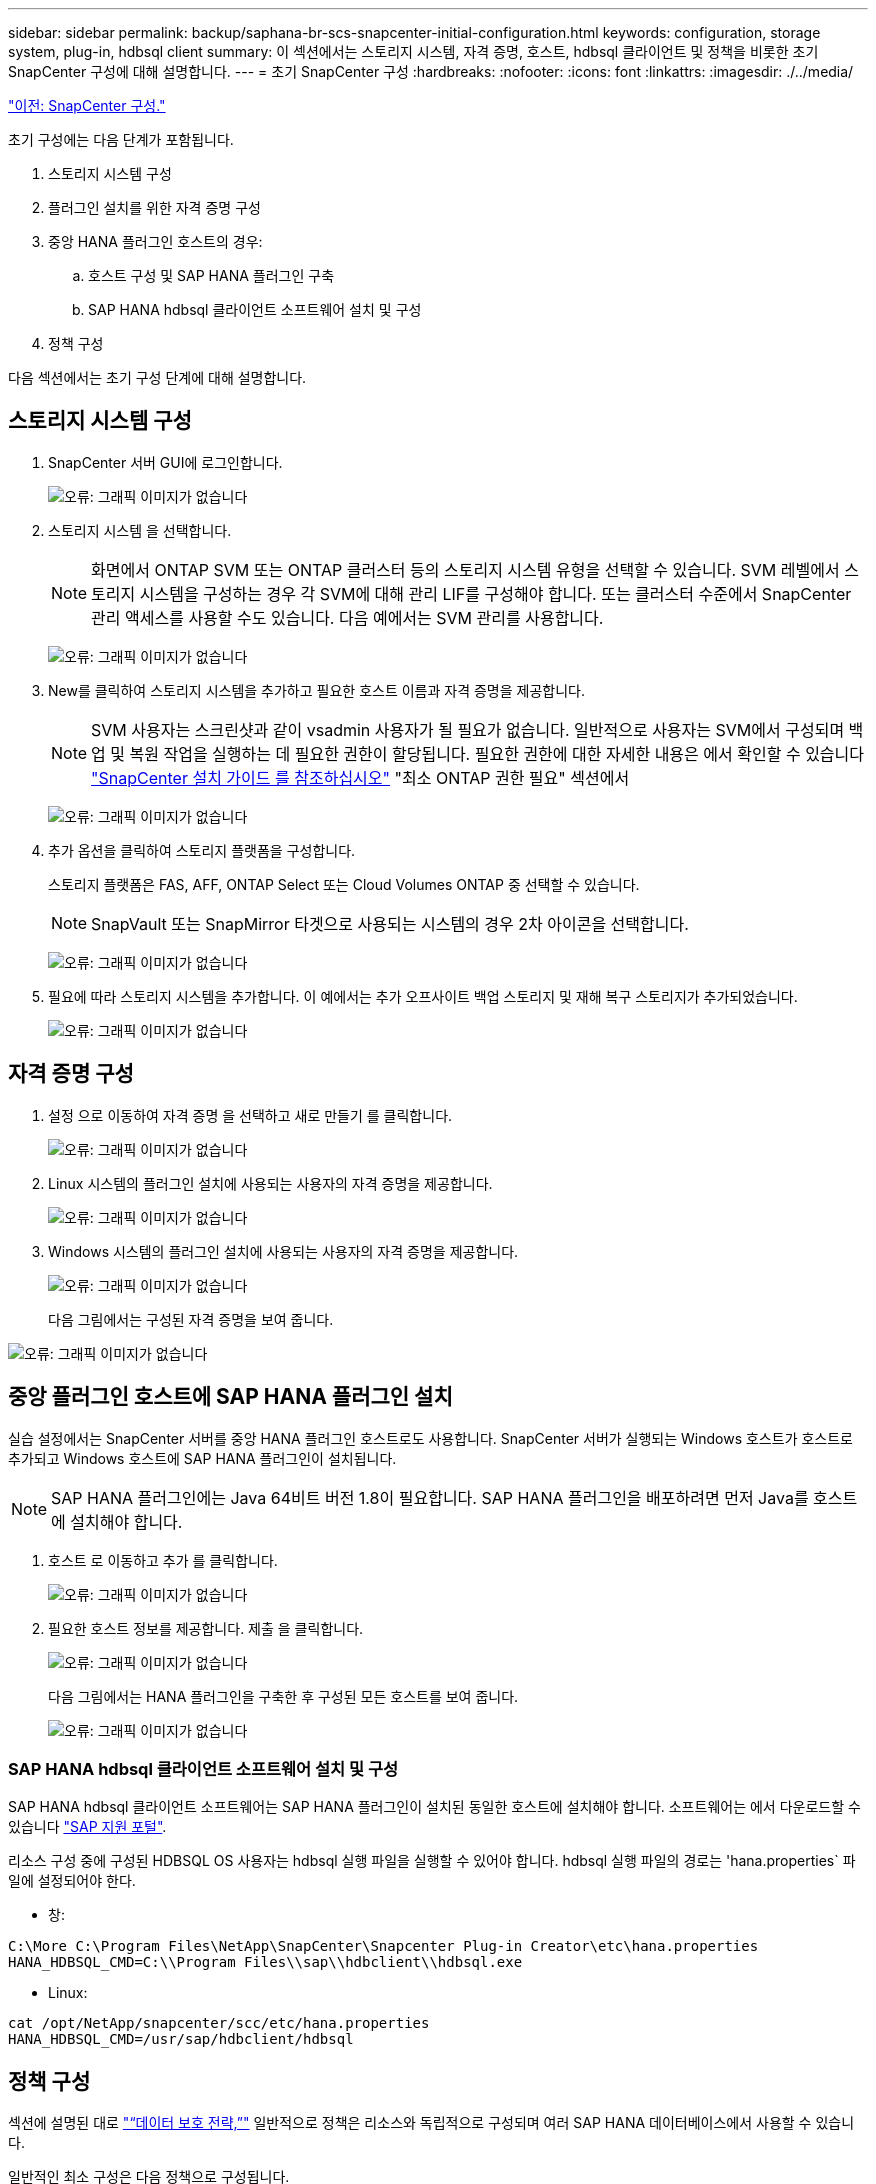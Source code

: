 ---
sidebar: sidebar 
permalink: backup/saphana-br-scs-snapcenter-initial-configuration.html 
keywords: configuration, storage system, plug-in, hdbsql client 
summary: 이 섹션에서는 스토리지 시스템, 자격 증명, 호스트, hdbsql 클라이언트 및 정책을 비롯한 초기 SnapCenter 구성에 대해 설명합니다. 
---
= 초기 SnapCenter 구성
:hardbreaks:
:nofooter: 
:icons: font
:linkattrs: 
:imagesdir: ./../media/


link:saphana-br-scs-snapcenter-configuration.html["이전: SnapCenter 구성."]

초기 구성에는 다음 단계가 포함됩니다.

. 스토리지 시스템 구성
. 플러그인 설치를 위한 자격 증명 구성
. 중앙 HANA 플러그인 호스트의 경우:
+
.. 호스트 구성 및 SAP HANA 플러그인 구축
.. SAP HANA hdbsql 클라이언트 소프트웨어 설치 및 구성


. 정책 구성


다음 섹션에서는 초기 구성 단계에 대해 설명합니다.



== 스토리지 시스템 구성

. SnapCenter 서버 GUI에 로그인합니다.
+
image:saphana-br-scs-image23.png["오류: 그래픽 이미지가 없습니다"]

. 스토리지 시스템 을 선택합니다.
+

NOTE: 화면에서 ONTAP SVM 또는 ONTAP 클러스터 등의 스토리지 시스템 유형을 선택할 수 있습니다. SVM 레벨에서 스토리지 시스템을 구성하는 경우 각 SVM에 대해 관리 LIF를 구성해야 합니다. 또는 클러스터 수준에서 SnapCenter 관리 액세스를 사용할 수도 있습니다. 다음 예에서는 SVM 관리를 사용합니다.

+
image:saphana-br-scs-image24.png["오류: 그래픽 이미지가 없습니다"]

. New를 클릭하여 스토리지 시스템을 추가하고 필요한 호스트 이름과 자격 증명을 제공합니다.
+

NOTE: SVM 사용자는 스크린샷과 같이 vsadmin 사용자가 될 필요가 없습니다. 일반적으로 사용자는 SVM에서 구성되며 백업 및 복원 작업을 실행하는 데 필요한 권한이 할당됩니다. 필요한 권한에 대한 자세한 내용은 에서 확인할 수 있습니다 http://docs.netapp.com/ocsc-43/index.jsp?topic=%2Fcom.netapp.doc.ocsc-isg%2Fhome.html["SnapCenter 설치 가이드 를 참조하십시오"^] "최소 ONTAP 권한 필요" 섹션에서

+
image:saphana-br-scs-image25.png["오류: 그래픽 이미지가 없습니다"]

. 추가 옵션을 클릭하여 스토리지 플랫폼을 구성합니다.
+
스토리지 플랫폼은 FAS, AFF, ONTAP Select 또는 Cloud Volumes ONTAP 중 선택할 수 있습니다.

+

NOTE: SnapVault 또는 SnapMirror 타겟으로 사용되는 시스템의 경우 2차 아이콘을 선택합니다.

+
image:saphana-br-scs-image26.png["오류: 그래픽 이미지가 없습니다"]

. 필요에 따라 스토리지 시스템을 추가합니다. 이 예에서는 추가 오프사이트 백업 스토리지 및 재해 복구 스토리지가 추가되었습니다.
+
image:saphana-br-scs-image27.png["오류: 그래픽 이미지가 없습니다"]





== 자격 증명 구성

. 설정 으로 이동하여 자격 증명 을 선택하고 새로 만들기 를 클릭합니다.
+
image:saphana-br-scs-image28.png["오류: 그래픽 이미지가 없습니다"]

. Linux 시스템의 플러그인 설치에 사용되는 사용자의 자격 증명을 제공합니다.
+
image:saphana-br-scs-image29.png["오류: 그래픽 이미지가 없습니다"]

. Windows 시스템의 플러그인 설치에 사용되는 사용자의 자격 증명을 제공합니다.
+
image:saphana-br-scs-image30.png["오류: 그래픽 이미지가 없습니다"]

+
다음 그림에서는 구성된 자격 증명을 보여 줍니다.



image:saphana-br-scs-image31.png["오류: 그래픽 이미지가 없습니다"]



== 중앙 플러그인 호스트에 SAP HANA 플러그인 설치

실습 설정에서는 SnapCenter 서버를 중앙 HANA 플러그인 호스트로도 사용합니다. SnapCenter 서버가 실행되는 Windows 호스트가 호스트로 추가되고 Windows 호스트에 SAP HANA 플러그인이 설치됩니다.


NOTE: SAP HANA 플러그인에는 Java 64비트 버전 1.8이 필요합니다. SAP HANA 플러그인을 배포하려면 먼저 Java를 호스트에 설치해야 합니다.

. 호스트 로 이동하고 추가 를 클릭합니다.
+
image:saphana-br-scs-image32.png["오류: 그래픽 이미지가 없습니다"]

. 필요한 호스트 정보를 제공합니다. 제출 을 클릭합니다.
+
image:saphana-br-scs-image33.png["오류: 그래픽 이미지가 없습니다"]

+
다음 그림에서는 HANA 플러그인을 구축한 후 구성된 모든 호스트를 보여 줍니다.

+
image:saphana-br-scs-image34.png["오류: 그래픽 이미지가 없습니다"]





=== SAP HANA hdbsql 클라이언트 소프트웨어 설치 및 구성

SAP HANA hdbsql 클라이언트 소프트웨어는 SAP HANA 플러그인이 설치된 동일한 호스트에 설치해야 합니다. 소프트웨어는 에서 다운로드할 수 있습니다 https://support.sap.com/en/index.html["SAP 지원 포털"^].

리소스 구성 중에 구성된 HDBSQL OS 사용자는 hdbsql 실행 파일을 실행할 수 있어야 합니다. hdbsql 실행 파일의 경로는 'hana.properties` 파일에 설정되어야 한다.

* 창:


....
C:\More C:\Program Files\NetApp\SnapCenter\Snapcenter Plug-in Creator\etc\hana.properties
HANA_HDBSQL_CMD=C:\\Program Files\\sap\\hdbclient\\hdbsql.exe
....
* Linux:


....
cat /opt/NetApp/snapcenter/scc/etc/hana.properties
HANA_HDBSQL_CMD=/usr/sap/hdbclient/hdbsql
....


== 정책 구성

섹션에 설명된 대로 link:saphana-br-scs-snapcenter-concepts-and-best-practices.html#data-protection-strategy["“데이터 보호 전략,”"] 일반적으로 정책은 리소스와 독립적으로 구성되며 여러 SAP HANA 데이터베이스에서 사용할 수 있습니다.

일반적인 최소 구성은 다음 정책으로 구성됩니다.

* 복제 없는 시간별 백업 정책: LocalSnap
* SnapVault 복제를 사용한 일일 백업 정책: "LocalSnapAndSnapVault"
* 파일 기반 백업을 사용한 주간 블록 무결성 검사 정책: BlockIntegrityCheck


다음 섹션에서는 이러한 세 가지 정책의 구성에 대해 설명합니다.



=== 시간별 스냅샷 백업에 대한 정책입니다

. 설정 > 정책 으로 이동하고 새로 만들기 를 클릭합니다.
+
image:saphana-br-scs-image35.png["오류: 그래픽 이미지가 없습니다"]

. 정책 이름과 설명을 입력합니다. 다음 을 클릭합니다.
+
image:saphana-br-scs-image36.png["오류: 그래픽 이미지가 없습니다"]

. 백업 유형을 스냅샷 기반으로 선택하고 스케줄 빈도로 시간별 를 선택합니다.
+
image:saphana-br-scs-image37.png["오류: 그래픽 이미지가 없습니다"]

. 필요 시 백업에 대한 보존 설정을 구성합니다.
+
image:saphana-br-scs-image38.png["오류: 그래픽 이미지가 없습니다"]

. 예약된 백업에 대한 보존 설정을 구성합니다.
+
image:saphana-br-scs-image39.png["오류: 그래픽 이미지가 없습니다"]

. 복제 옵션을 구성합니다. 이 경우 SnapVault 또는 SnapMirror 업데이트를 선택하지 않습니다.
+
image:saphana-br-scs-image40.png["오류: 그래픽 이미지가 없습니다"]

. 요약 페이지에서 마침 을 클릭합니다.
+
image:saphana-br-scs-image41.png["오류: 그래픽 이미지가 없습니다"]





=== SnapVault 복제를 사용한 일일 스냅샷 백업 정책

. 설정 > 정책 으로 이동하고 새로 만들기 를 클릭합니다.
. 정책 이름과 설명을 입력합니다. 다음 을 클릭합니다.
+
image:saphana-br-scs-image42.png["오류: 그래픽 이미지가 없습니다"]

. 백업 유형을 스냅샷 기반으로 설정하고 스케줄 빈도를 매일 로 설정합니다.
+
image:saphana-br-scs-image43.png["오류: 그래픽 이미지가 없습니다"]

. 필요 시 백업에 대한 보존 설정을 구성합니다.
+
image:saphana-br-scs-image44.png["오류: 그래픽 이미지가 없습니다"]

. 예약된 백업에 대한 보존 설정을 구성합니다.
+
image:saphana-br-scs-image45.png["오류: 그래픽 이미지가 없습니다"]

. 로컬 스냅샷 복사본을 생성한 후 SnapVault 업데이트 를 선택합니다.
+

NOTE: 2차 정책 레이블은 스토리지 계층의 데이터 보호 구성에서 SnapMirror 레이블과 같아야 합니다. 섹션을 참조하십시오 link:saphana-br-scs-snapcenter-resource-specific-configuration-for-sap-hana-database-backups.html#configuration-of-data-protection-to-off-site-backup-storage["“오프 사이트 백업 스토리지에 데이터 보호 구성”"]

+
image:saphana-br-scs-image46.png["오류: 그래픽 이미지가 없습니다"]

. 요약 페이지에서 마침 을 클릭합니다.
+
image:saphana-br-scs-image47.png["오류: 그래픽 이미지가 없습니다"]





=== 주별 블록 무결성 검사 정책

. 설정 > 정책 으로 이동하고 새로 만들기 를 클릭합니다.
. 정책 이름과 설명을 입력합니다. 다음 을 클릭합니다.
+
image:saphana-br-scs-image48.png["오류: 그래픽 이미지가 없습니다"]

. 백업 유형을 파일 기반으로 설정하고 스케줄 빈도를 매주 로 설정합니다.
+
image:saphana-br-scs-image49.png["오류: 그래픽 이미지가 없습니다"]

. 필요 시 백업에 대한 보존 설정을 구성합니다.
+
image:saphana-br-scs-image50.png["오류: 그래픽 이미지가 없습니다"]

. 예약된 백업에 대한 보존 설정을 구성합니다.
+
image:saphana-br-scs-image50.png["오류: 그래픽 이미지가 없습니다"]

. 요약 페이지에서 마침 을 클릭합니다.
+
image:saphana-br-scs-image51.png["오류: 그래픽 이미지가 없습니다"]

+
다음 그림에서는 구성된 정책의 요약을 보여 줍니다.

+
image:saphana-br-scs-image52.png["오류: 그래픽 이미지가 없습니다"]



link:saphana-br-scs-snapcenter-resource-specific-configuration-for-sap-hana-database-backups.html["다음: SAP HANA 데이터베이스 백업을 위한 SnapCenter 리소스 관련 구성입니다."]
